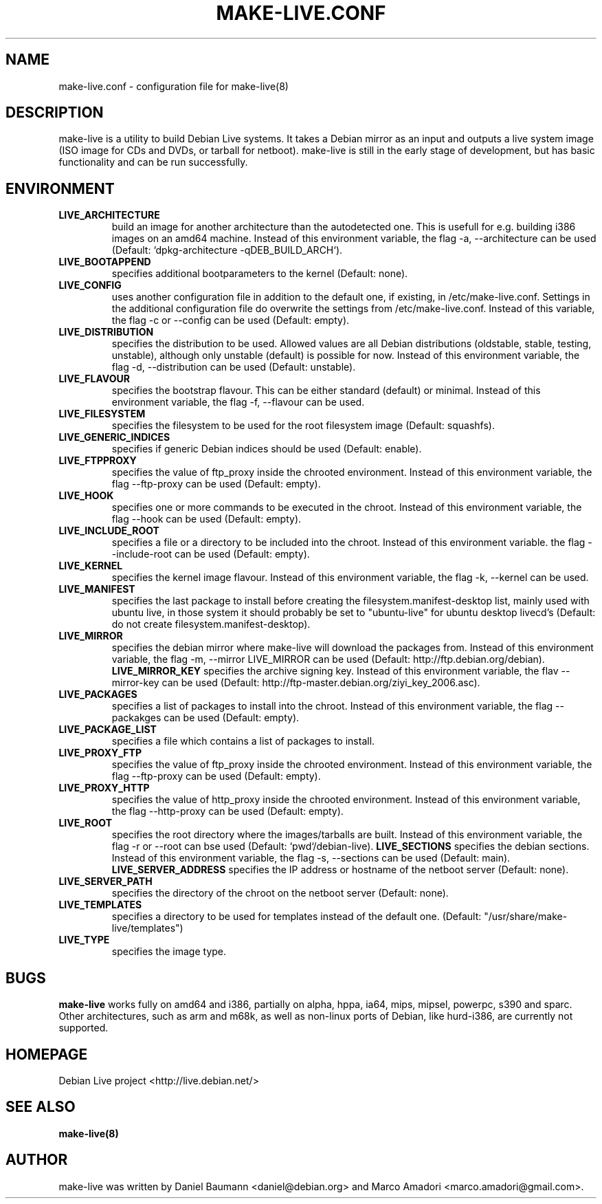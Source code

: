 .TH MAKE-LIVE.CONF 8 "Mon,  4 Sep 2006" "0.99" "Debian Live framework"

.SH NAME
make-live.conf \- configuration file for make-live(8)

.SH DESCRIPTION
make-live is a utility to build Debian Live systems. It takes a Debian mirror as an input and outputs a live system image (ISO image for CDs and DVDs, or tarball for netboot). make-live is still in the early stage of development, but has basic functionality and can be run successfully.

.SH ENVIRONMENT
.TP
.B LIVE_ARCHITECTURE
build an image for another architecture than the autodetected one. This is usefull for e.g. building i386 images on an amd64 machine. Instead of this environment variable, the flag \-a, \-\-architecture can be used (Default: `dpkg-architecture -qDEB_BUILD_ARCH`).
.TP
.B LIVE_BOOTAPPEND
specifies additional bootparameters to the kernel (Default: none).
.TP
.B LIVE_CONFIG
uses another configuration file in addition to the default one, if existing, in /etc/make-live.conf. Settings in the additional configuration file do overwrite the settings from /etc/make-live.conf. Instead of this variable, the flag \-c or \-\-config can be used (Default: empty).
.TP
.B LIVE_DISTRIBUTION
specifies the distribution to be used. Allowed values are all Debian distributions (oldstable, stable, testing, unstable), although only unstable (default) is possible for now. Instead of this environment variable, the flag \-d, \-\-distribution can be used (Default: unstable).
.TP
.B LIVE_FLAVOUR
specifies the bootstrap flavour. This can be either standard (default) or minimal. Instead of this environment variable, the flag \-f, \-\-flavour can be used.
.TP
.B LIVE_FILESYSTEM
specifies the filesystem to be used for the root filesystem image
(Default: squashfs).
.TP
.B LIVE_GENERIC_INDICES
specifies if generic Debian indices should be used (Default: enable).
.TP
.B LIVE_FTPPROXY
specifies the value of ftp_proxy inside the chrooted environment. Instead of this environment variable, the flag \-\-ftp-proxy can be used (Default: empty).
.TP
.B LIVE_HOOK
specifies one or more commands to be executed in the chroot. Instead of this environment variable, the flag \-\-hook can be used (Default: empty).
.TP
.B LIVE_INCLUDE_ROOT
specifies a file or a directory to be included into the chroot. Instead of this environment variable. the flag \-\-include-root can be used (Default: empty).
.TP
.B LIVE_KERNEL
specifies the kernel image flavour. Instead of this environment variable, the flag \-k, \-\-kernel can be used.
.TP
.BI LIVE_MANIFEST
specifies the last package to install before creating the filesystem.manifest-desktop list, mainly used with ubuntu live, in those system it should probably be set to "ubuntu-live" for ubuntu desktop livecd's (Default: do not create filesystem.manifest-desktop).
.TP
.B LIVE_MIRROR
specifies the debian mirror where make-live will download the packages from. Instead of this environment variable, the flag \-m, \-\-mirror LIVE_MIRROR can be used (Default: http://ftp.debian.org/debian).
.B LIVE_MIRROR_KEY
specifies the archive signing key. Instead of this environment variable, the flav \-\-mirror-key can be used (Default: http://ftp-master.debian.org/ziyi_key_2006.asc).
.TP
.B LIVE_PACKAGES
specifies a list of packages to install into the chroot. Instead of this environment variable, the flag \-\-packakges can be used (Default: empty).
.TP
.B LIVE_PACKAGE_LIST
specifies a file which contains a list of packages to install.
.TP
.B LIVE_PROXY_FTP
specifies the value of ftp_proxy inside the chrooted environment. Instead of this environment variable, the flag \-\-ftp-proxy can be used (Default: empty).
.TP
.B LIVE_PROXY_HTTP
specifies the value of http_proxy inside the chrooted environment. Instead of this environment variable, the flag \-\-http-proxy can be used (Default: empty).
.TP
.B LIVE_ROOT
specifies the root directory where the images/tarballs are built. Instead of this environment variable, the flag \-r or \-\-root can bse used (Default: `pwd`/debian-live).
.B LIVE_SECTIONS
specifies the debian sections. Instead of this environment variable, the flag \-s, \-\-sections can be used (Default: main).
.B LIVE_SERVER_ADDRESS
specifies the IP address or hostname of the netboot server (Default: none).
.TP
.B LIVE_SERVER_PATH
specifies the directory of the chroot on the netboot server (Default: none).
.TP
.B LIVE_TEMPLATES
specifies a directory to be used for templates instead of the default one.
(Default: "/usr/share/make-live/templates")
.TP
.B LIVE_TYPE
specifies the image type.

.SH BUGS
.B make-live
works fully on amd64 and i386, partially on alpha, hppa, ia64, mips, mipsel, powerpc, s390 and sparc. Other architectures, such as arm and m68k, as well as non-linux ports of Debian, like hurd-i386, are currently not supported.

.SH HOMEPAGE
Debian Live project <http://live.debian.net/>

.SH SEE ALSO
.BR make-live(8)

.SH AUTHOR
make-live was written by Daniel Baumann <daniel@debian.org> and Marco Amadori
<marco.amadori@gmail.com>.
